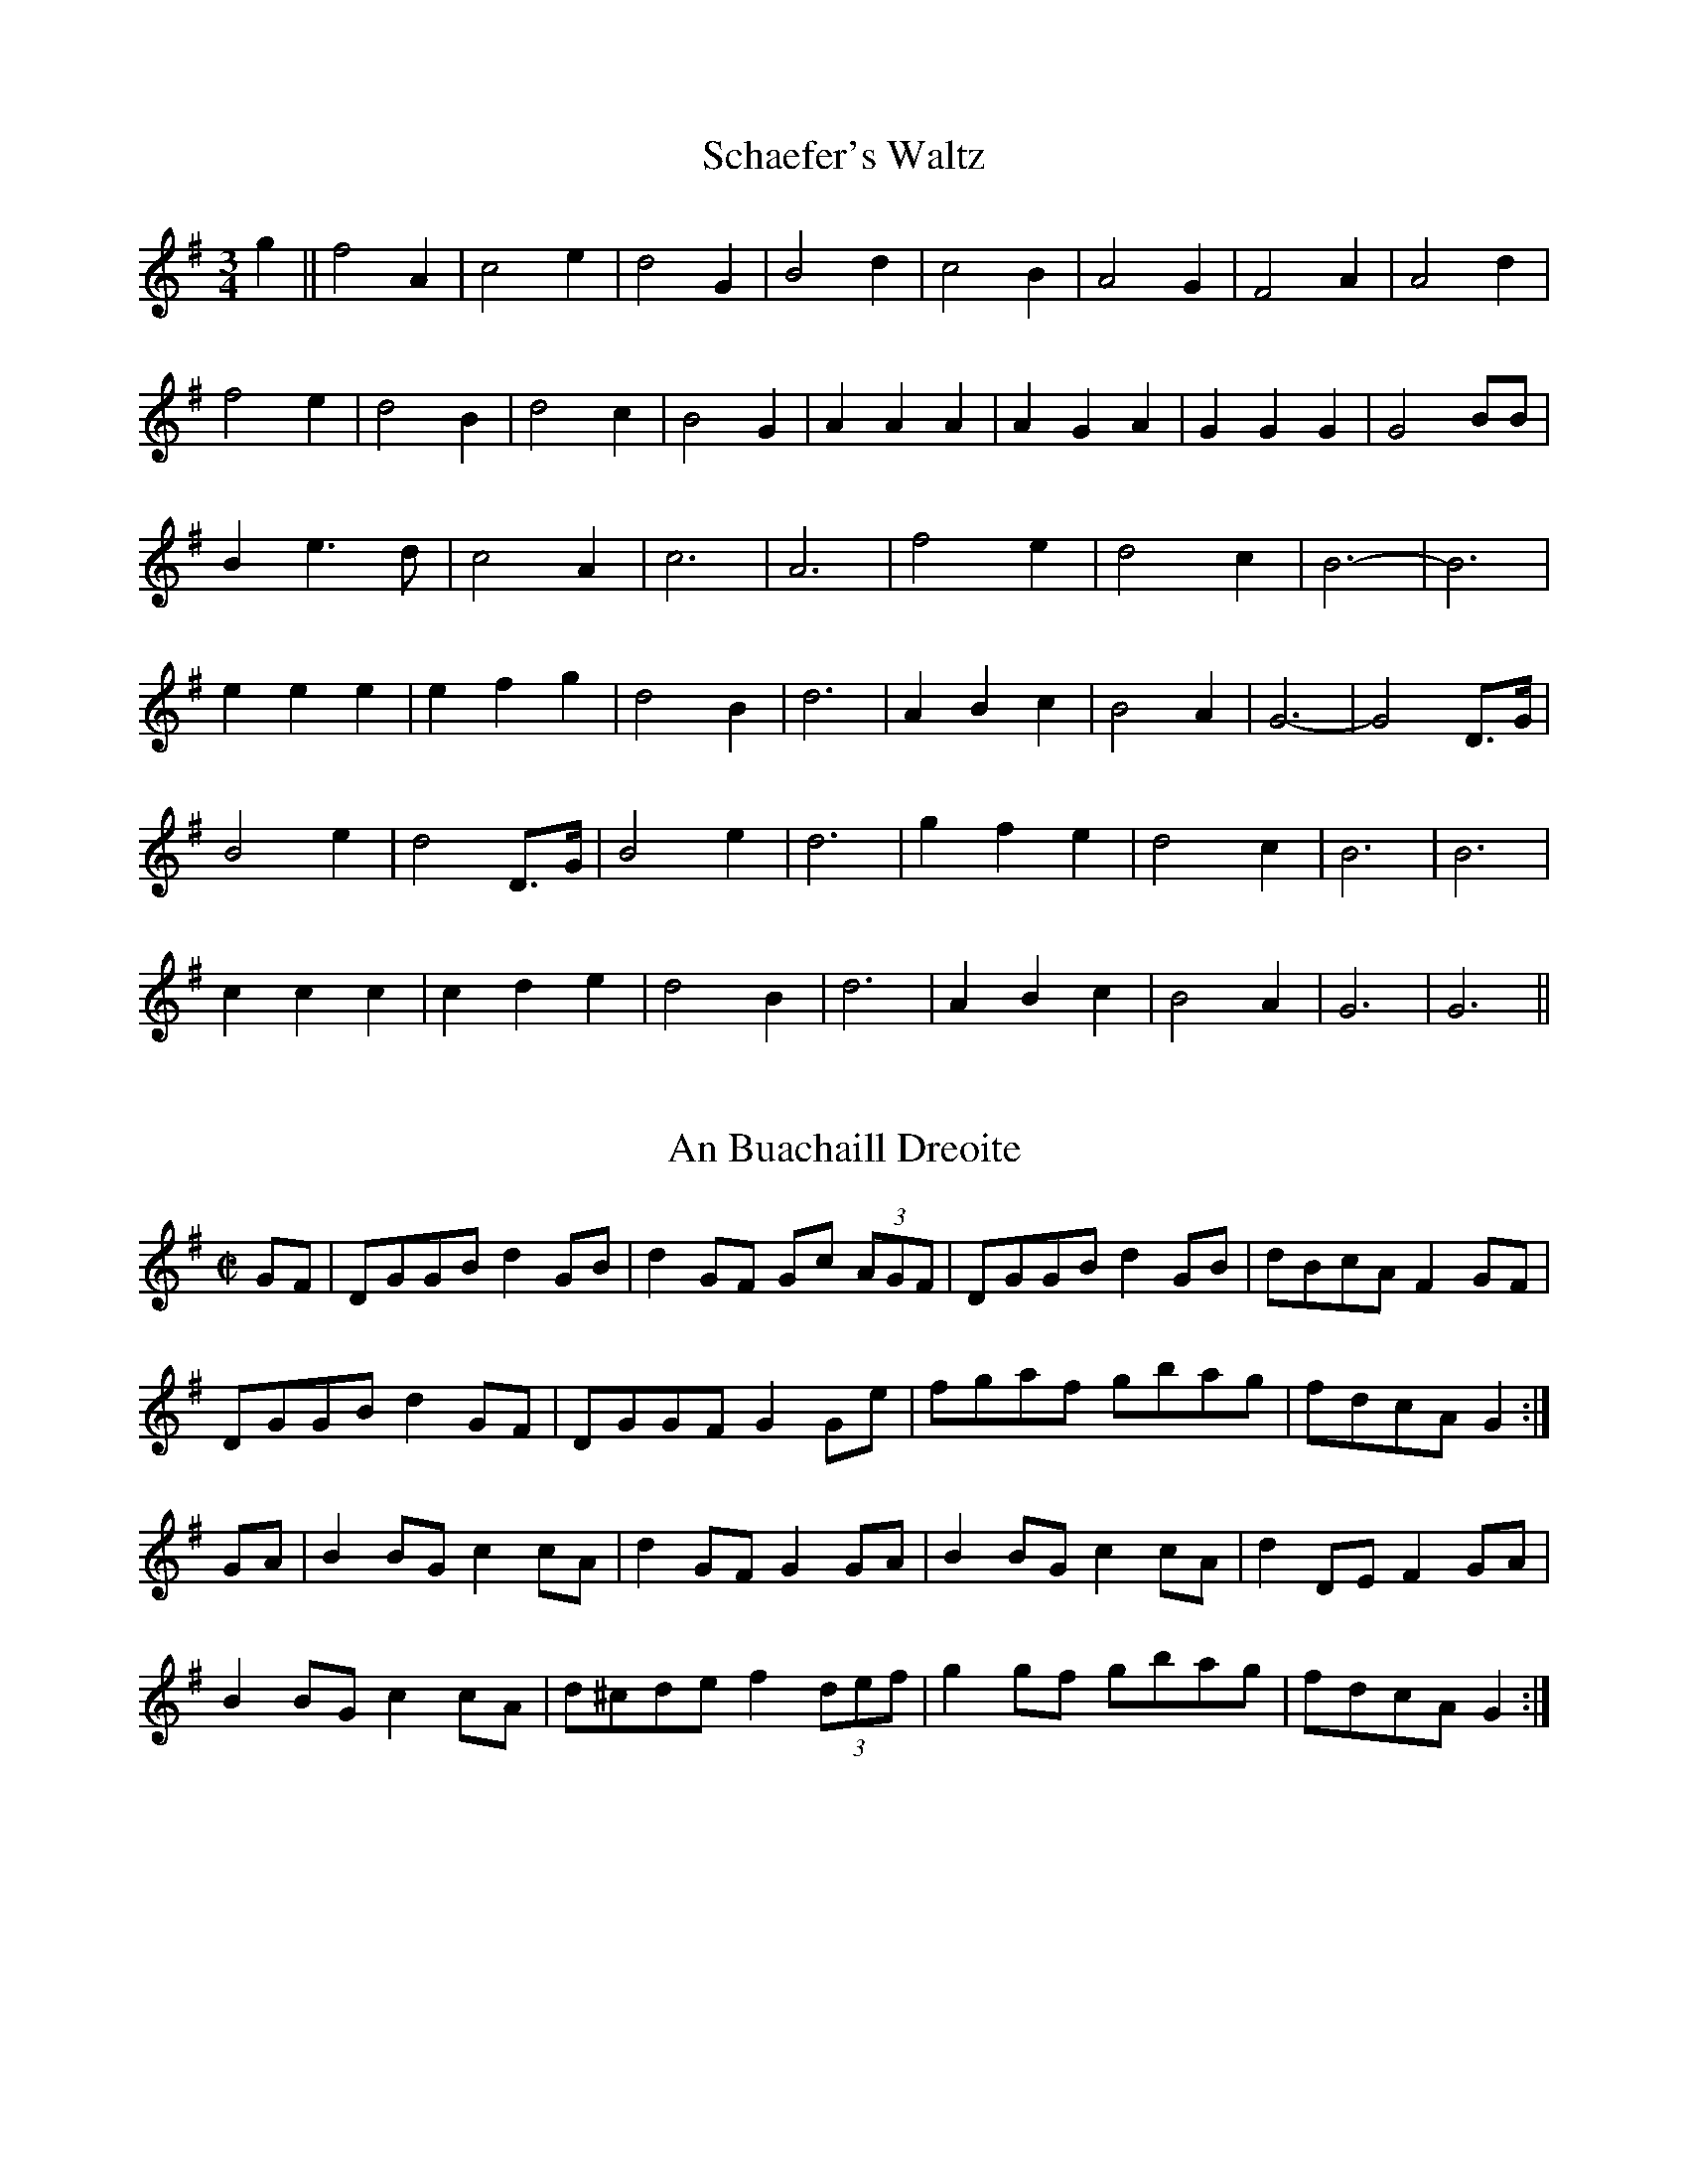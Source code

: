 X: 1
T:Schaefer's Waltz
M:3/4
L:1/8
S:Harry Schaefer (1879-1954)
R:Waltz
A:Forbes, New South Wales, Australia
N:From the Schaefer manuscripts held in the National Library of Australia
Z:Transcribed into ABC by John Furlonger
K:G
g2||f4 A2|c4 e2|d4 G2|B4 d2|c4 B2|A4 G2|F4 A2|A4 d2|!
f4 e2|d4 B2|d4 c2|B4 G2|A2 A2 A2|A2 G2 A2|G2 G2 G2|G4 BB|!
B2 e3 d|c4 A2|c6|A6|f4 e2|d4 c2|B6-|B6|!
e2 e2 e2|e2 f2 g2|d4 B2|d6|A2 B2 c2|B4 A2|G6-|G4 D>G|!
B4 e2|d4 D>G|B4 e2|d6|g2 f2 e2|d4 c2|B6|B6|!
c2 c2 c2|c2 d2 e2|d4 B2|d6|A2 B2 c2|B4 A2|G6|G6||

X:2
T:An Buachaill Dreoite
Z: id:dc-hornpipe-2
M:C|
L:1/8
K:G Major
GF|DGGB d2GB|d2GF Gc (3AGF|DGGB d2GB|dBcA F2GF|!
DGGB d2GF|DGGF G2Ge|fgaf gbag|fdcA G2:|!
GA|B2BG c2cA|d2GF G2GA|B2BG c2cA|d2DE F2GA|!
B2BG c2cA|d^cde f2 (3def|g2gf gbag|fdcA G2:|!

X:3
T:Belfast
Z: id:dc-hornpipe-3
M:C|
L:1/8
K:D Major
ag|(3faf df AdFA|DFAd f2ef|gbec dfAF|GABG E2ag|!
(3faf df AdFA|DFAd f2ef|gbed cABc|d2f2 d2:|!
(3DEF|GFGA Bcde|fgfe dcdB|A2f2 fef2|G2e2 ede2|!
GFGA Bcde|fgfe dcdB|Afed cABc|d2f2 d2:|!
ag|(3fgf (3efe (3ded (3cdc|(3BcB (3ABA G2ba|(3gag (3fgf (3efe (3ded|(3cdc (3BcB A2ag|!
(3fgf (3efe (3ded (3cdc|(3BcB (3ABA (3GAG (3FGF|Eged cABc|d2f2 d2:|!